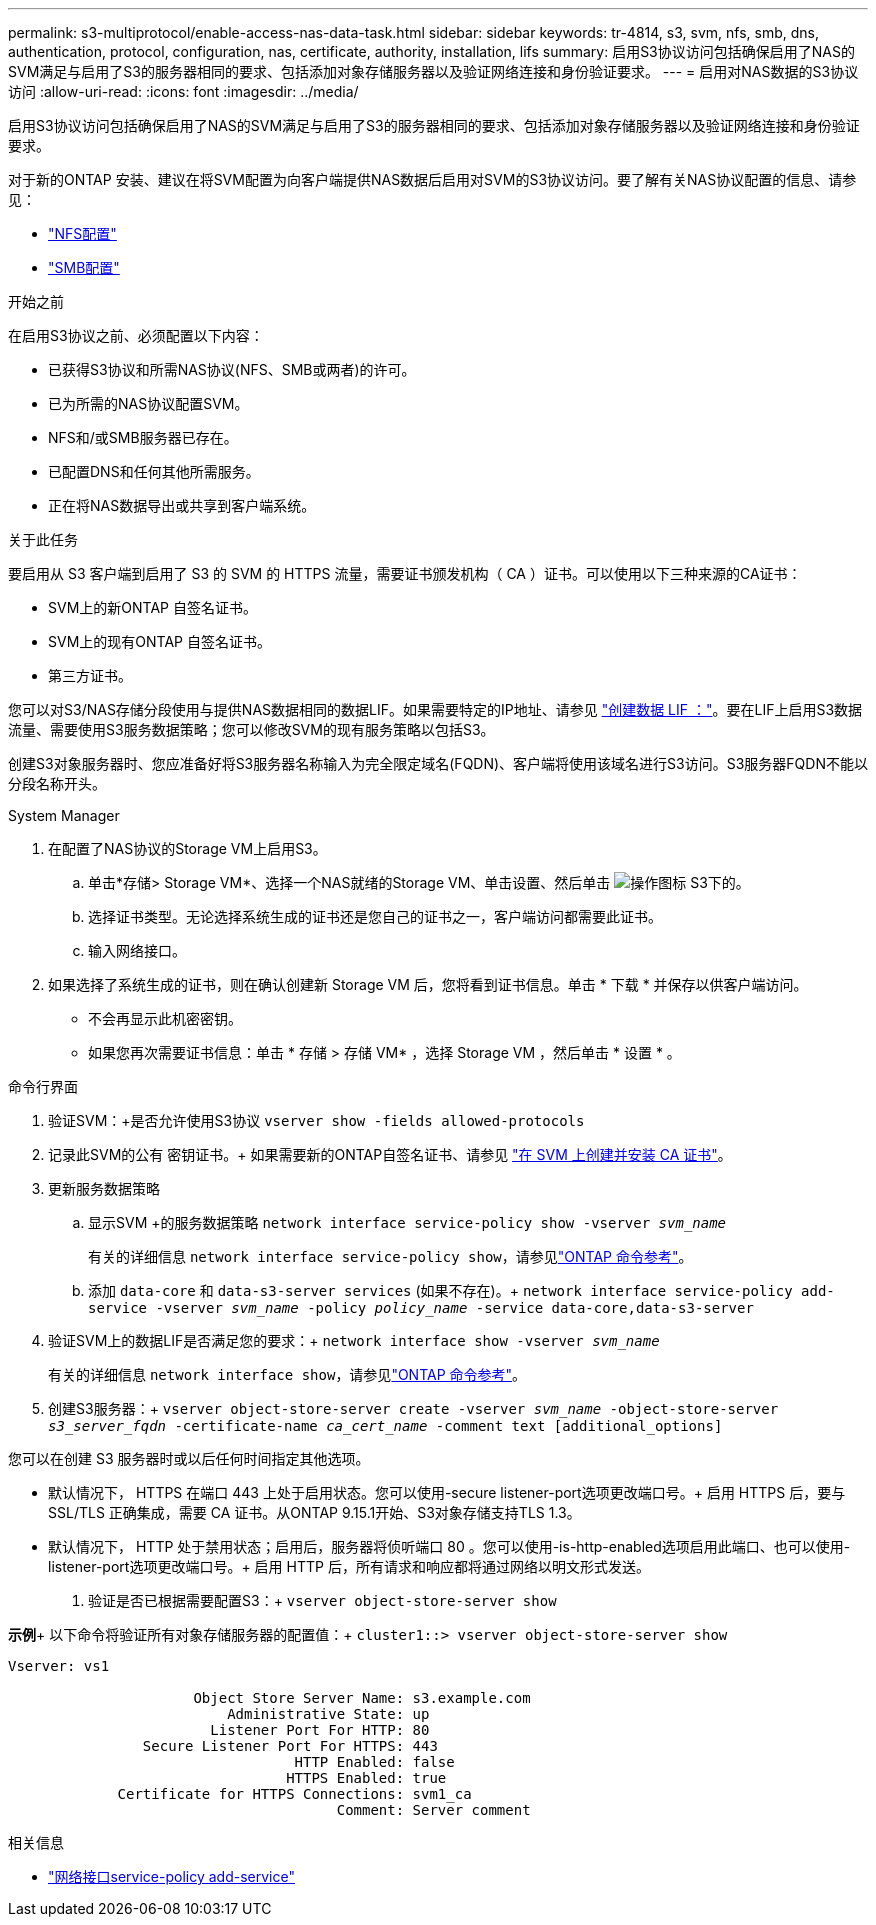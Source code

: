---
permalink: s3-multiprotocol/enable-access-nas-data-task.html 
sidebar: sidebar 
keywords: tr-4814, s3, svm, nfs, smb, dns, authentication, protocol, configuration, nas, certificate, authority, installation, lifs 
summary: 启用S3协议访问包括确保启用了NAS的SVM满足与启用了S3的服务器相同的要求、包括添加对象存储服务器以及验证网络连接和身份验证要求。 
---
= 启用对NAS数据的S3协议访问
:allow-uri-read: 
:icons: font
:imagesdir: ../media/


[role="lead"]
启用S3协议访问包括确保启用了NAS的SVM满足与启用了S3的服务器相同的要求、包括添加对象存储服务器以及验证网络连接和身份验证要求。

对于新的ONTAP 安装、建议在将SVM配置为向客户端提供NAS数据后启用对SVM的S3协议访问。要了解有关NAS协议配置的信息、请参见：

* link:../nfs-config/index.html["NFS配置"]
* link:../smb-config/index.html["SMB配置"]


.开始之前
在启用S3协议之前、必须配置以下内容：

* 已获得S3协议和所需NAS协议(NFS、SMB或两者)的许可。
* 已为所需的NAS协议配置SVM。
* NFS和/或SMB服务器已存在。
* 已配置DNS和任何其他所需服务。
* 正在将NAS数据导出或共享到客户端系统。


.关于此任务
要启用从 S3 客户端到启用了 S3 的 SVM 的 HTTPS 流量，需要证书颁发机构（ CA ）证书。可以使用以下三种来源的CA证书：

* SVM上的新ONTAP 自签名证书。
* SVM上的现有ONTAP 自签名证书。
* 第三方证书。


您可以对S3/NAS存储分段使用与提供NAS数据相同的数据LIF。如果需要特定的IP地址、请参见 link:../s3-config/create-data-lifs-task.html["创建数据 LIF ："]。要在LIF上启用S3数据流量、需要使用S3服务数据策略；您可以修改SVM的现有服务策略以包括S3。

创建S3对象服务器时、您应准备好将S3服务器名称输入为完全限定域名(FQDN)、客户端将使用该域名进行S3访问。S3服务器FQDN不能以分段名称开头。

[role="tabbed-block"]
====
.System Manager
--
. 在配置了NAS协议的Storage VM上启用S3。
+
.. 单击*存储> Storage VM*、选择一个NAS就绪的Storage VM、单击设置、然后单击 image:icon_gear.gif["操作图标"] S3下的。
.. 选择证书类型。无论选择系统生成的证书还是您自己的证书之一，客户端访问都需要此证书。
.. 输入网络接口。


. 如果选择了系统生成的证书，则在确认创建新 Storage VM 后，您将看到证书信息。单击 * 下载 * 并保存以供客户端访问。
+
** 不会再显示此机密密钥。
** 如果您再次需要证书信息：单击 * 存储 > 存储 VM* ，选择 Storage VM ，然后单击 * 设置 * 。




--
.命令行界面
--
. 验证SVM：+是否允许使用S3协议
`vserver show -fields allowed-protocols`
. 记录此SVM的公有 密钥证书。+
如果需要新的ONTAP自签名证书、请参见 link:../s3-config/create-install-ca-certificate-svm-task.html["在 SVM 上创建并安装 CA 证书"]。
. 更新服务数据策略
+
.. 显示SVM +的服务数据策略
`network interface service-policy show -vserver _svm_name_`
+
有关的详细信息 `network interface service-policy show`，请参见link:https://docs.netapp.com/us-en/ontap-cli/network-interface-service-policy-show.html["ONTAP 命令参考"^]。

.. 添加 `data-core` 和 `data-s3-server services` (如果不存在)。+
`network interface service-policy add-service -vserver _svm_name_ -policy _policy_name_ -service data-core,data-s3-server`


. 验证SVM上的数据LIF是否满足您的要求：+
`network interface show -vserver _svm_name_`
+
有关的详细信息 `network interface show`，请参见link:https://docs.netapp.com/us-en/ontap-cli/network-interface-show.html["ONTAP 命令参考"^]。

. 创建S3服务器：+
`vserver object-store-server create -vserver _svm_name_ -object-store-server _s3_server_fqdn_ -certificate-name _ca_cert_name_ -comment text [additional_options]`


您可以在创建 S3 服务器时或以后任何时间指定其他选项。

* 默认情况下， HTTPS 在端口 443 上处于启用状态。您可以使用-secure listener-port选项更改端口号。+
启用 HTTPS 后，要与 SSL/TLS 正确集成，需要 CA 证书。从ONTAP 9.15.1开始、S3对象存储支持TLS 1.3。
* 默认情况下， HTTP 处于禁用状态；启用后，服务器将侦听端口 80 。您可以使用-is-http-enabled选项启用此端口、也可以使用-listener-port选项更改端口号。+
启用 HTTP 后，所有请求和响应都将通过网络以明文形式发送。


. 验证是否已根据需要配置S3：+
`vserver object-store-server show`


*示例*+
以下命令将验证所有对象存储服务器的配置值：+
`cluster1::> vserver object-store-server show`

[listing]
----
Vserver: vs1

                      Object Store Server Name: s3.example.com
                          Administrative State: up
                        Listener Port For HTTP: 80
                Secure Listener Port For HTTPS: 443
                                  HTTP Enabled: false
                                 HTTPS Enabled: true
             Certificate for HTTPS Connections: svm1_ca
                                       Comment: Server comment
----
--
====
.相关信息
* link:https://docs.netapp.com/us-en/ontap-cli/network-interface-service-policy-add-service.html["网络接口service-policy add-service"^]

